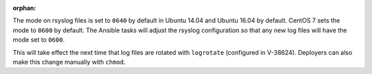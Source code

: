 :orphan:

The mode on rsyslog files is set to ``0640`` by default in Ubuntu 14.04 and
Ubuntu 16.04 by default. CentOS 7 sets the mode to ``0600`` by default. The
Ansible tasks will adjust the rsyslog configuration so that any new log files
will have the mode set to ``0600``.

This will take effect the next time that log files are rotated with
``logrotate`` (configured in V-38624). Deployers can also make this change
manually with ``chmod``.
